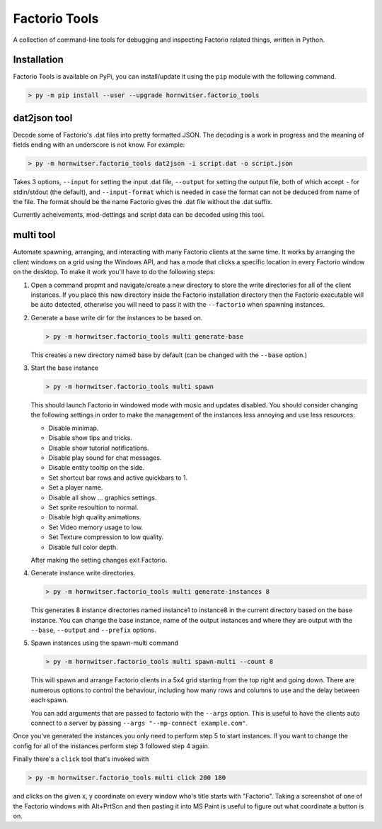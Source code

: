 Factorio Tools
==============

A collection of command-line tools for debugging and inspecting Factorio
related things, written in Python.


Installation
------------

Factorio Tools is available on PyPi, you can install/update it using the
``pip`` module with the following command.

.. code ::

    > py -m pip install --user --upgrade hornwitser.factorio_tools


dat2json tool
-------------

Decode some of Factorio's .dat files into pretty formatted JSON.  The
decoding is a work in progress and the meaning of fields ending with an
underscore is not know.  For example:

.. code ::

    > py -m hornwitser.factorio_tools dat2json -i script.dat -o script.json

Takes 3 options, ``--input`` for setting the input .dat file,
``--output`` for setting the output file, both of which accept ``-`` for
stdin/stdout (the default), and ``--input-format`` which is needed in
case the format can not be deduced from name of the file.  The format
should be the name Factorio gives the .dat file without the .dat suffix.

Currently acheivements, mod-dettings and script data can be decoded
using this tool.


multi tool
----------

Automate spawning, arranging, and interacting with many Factorio clients
at the same time.  It works by arranging the client windows on a grid
using the Windows API, and has a mode that clicks a specific location
in every Factorio window on the desktop.  To make it work you'll have to
do the following steps:

1.  Open a command propmt and navigate/create a new directory to store
    the write directories for all of the client instances.  If you place
    this new directory inside the Factorio installation directory then
    the Factorio executable will be auto detected, otherwise you will
    need to pass it with the ``--factorio`` when spawning instances.

2.  Generate a base write dir for the instances to be based on.

    .. code ::

        > py -m hornwitser.factorio_tools multi generate-base

    This creates a new directory named base by default (can be changed
    with the ``--base`` option.)

3.  Start the base instance

    .. code ::

        > py -m hornwitser.factorio_tools multi spawn

    This should launch Factorio in windowed mode with music and updates
    disabled.  You should consider changing the following settings in
    order to make the management of the instances less annoying and use
    less resources:

    - Disable minimap.
    - Disable show tips and tricks.
    - Disable show tutorial notifications.
    - Disable play sound for chat messages.
    - Disable entity tooltip on the side.
    - Set shortcut bar rows and active quickbars to 1.
    - Set a player name.
    - Disable all show ... graphics settings.
    - Set sprite resoultion to normal.
    - Disable high quality animations.
    - Set Video memory usage to low.
    - Set Texture compression to low quality.
    - Disable full color depth.

    After making the setting changes exit Factorio.

4.  Generate instance write directories.

    .. code ::

        > py -m hornwitser.factorio_tools multi generate-instances 8

    This generates 8 instance directories named instance1 to instance8
    in the current directory based on the base instance.  You can
    change the base instance, name of the output instances and where
    they are output with the ``--base``, ``--output`` and ``--prefix``
    options.

5.  Spawn instances using the spawn-multi command

    .. code ::

        > py -m hornwitser.factorio_tools multi spawn-multi --count 8

    This will spawn and arrange Factorio clients in a 5x4 grid starting
    from the top right and going down.  There are numerous options to
    control the behaviour, including how many rows and columns to use
    and the delay between each spawn.

    You can add arguments that are passed to factorio with the
    ``--args`` option.  This is useful to have the clients auto connect
    to a server by passing ``--args "--mp-connect example.com"``.

Once you've generated the instances you only need to perform step 5 to
start instances.  If you want to change the config for all of the
instances perform step 3 followed step 4 again.

Finally there's a ``click`` tool that's invoked with

.. code ::

    > py -m hornwitser.factorio_tools multi click 200 180

and clicks on the given x, y coordinate on every window who's title
starts with "Factorio".  Taking a screenshot of one of the Factorio
windows with Alt+PrtScn and then pasting it into MS Paint is useful
to figure out what coordinate a button is on.
